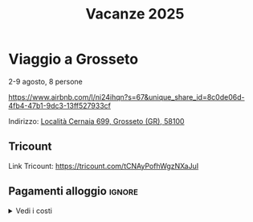 #+title: Vacanze 2025
#+EXPORT_FILE_NAME: index
#+OPTIONS: toc:nil num:nil
#+OPTIONS: html5-fancy:t

* Viaggio a Grosseto
2-9 agosto, 8 persone

https://www.airbnb.com/l/ni24ihqn?s=67&unique_share_id=8c0de06d-4fb4-47b1-9dc3-13ff527933cf

Indirizzo: [[https://maps.app.goo.gl/Vor7XBa6eqLtBHMw7][Località Cernaia 699, Grosseto (GR), 58100]]

** Tricount
Link Tricount: https://tricount.com/tCNAyPofhWgzNXaJuI

** Pagamenti alloggio :ignore:
#+html: <details>
#+html: <summary>Vedi i costi</summary>

Costo alloggio: 1577 EUR

Per la casa:
- costo per tutti (7 notti): 209,19 EUR;
- costo per Ferdaous (4 notti): 112,64 EUR.

Coordinate bancarie:
- IBAN: IT36Q0301503200000006169101
- Intestato a PECCIOLI Davide
- Fineco Bank

** Idee scartate :ignore:
#+html: <details>
#+html: <summary>Vedi le proposte scartate</summary>

Tutti i prezzi sono in EUR, e i costi a persona sono *comprensivi di alloggio e trasporti*. Questo è il dettaglio a persona

| Nome        | Luogo                        | LINK     | Periodo      | Costo a persona | Costo Ferdaous | Features            |
|-------------+------------------------------+----------+--------------+-----------------+----------------+---------------------|
| /           | <                            | >        | <>           | <>              |             <> | <>                  |
| Opzione 1   | San Etienne, Francia         | [[https://www.airbnb.it/rooms/954456055156285734?check_in=2025-08-04&check_out=2025-08-11&guests=1&adults=8&s=67&unique_share_id=7c5b93b2-c1a8-4dc1-a69d-6cd73b719bc2][AirBNB]]   | 4-11 agosto  | 259 (7 notti)   |            136 | Piscina             |
| Opzione 2   | Grosseto, Toscana            | [[https://www.airbnb.it/rooms/18988843?check_in=2025-08-02&check_out=2025-08-09&guests=8&adults=8&s=67&unique_share_id=adf5ecf3-000a-4508-a54b-a8a26c38c3a5][AirBNB]]   | 2-9 agosto   | 278 (7 notti)   |            147 | Mare                |
| Opzione 3   | Rosignano Marittimo, Toscana | [[https://www.airbnb.it/rooms/897884826822607942?check_in=2025-08-04&check_out=2025-08-11&guests=8&adults=8&s=67&unique_share_id=58618a4a-b40b-48f0-9979-cf5a801f7e73][AirBNB]]   | 4-11 agosto  | 250 (7 notti)   |            133 | Mare                |
| Opzione 4   | Avignone, Francia            | [[https://www.airbnb.it/rooms/32196770?check_in=2025-08-02&check_out=2025-08-09&guests=8&adults=8&s=67&unique_share_id=d52ac8a5-7c9c-46f3-b06d-ef724467bf1d][AirBNB]]   | 2-9 agosto   | 312 (7 notti)   |            177 | Piscina             |
| Opzione 5   | Antibes, Francia             | [[https://www.airbnb.it/rooms/1115963889497882887?check_in=2025-08-04&check_out=2025-08-09&guests=1&adults=8&s=67&unique_share_id=e73c153b-958f-40de-9d7a-fe5c824871e4][AirBNB]]   | 4-9 agosto   | 200 (5 notti)   |            144 | Mare                |
| Opzione 6   | Capalbio, Toscana            | [[https://www.airbnb.it/rooms/1139910?check_in=2025-08-04&check_out=2025-08-11&guests=8&adults=8&s=67&unique_share_id=52bc4a88-7b01-41f7-99c5-24c0e06c34cb][AirBNB]]   | 4-11 agosto  | 376 (7 notti)   |            200 | Mare                |
| Opzione 7   | Osimo, Marche                | [[https://www.airbnb.it/rooms/1125377258463690644?check_in=2025-08-04&check_out=2025-08-11&guests=1&adults=8&s=67&unique_share_id=b6c2cc04-c192-4e05-b244-27868ce9a0e8][AirBNB]]   | 4-11 agosto  | 268 (7 notti)   |            142 | Mare                |
| Opzione 8   | Genova 1                     | [[https://www.hometogo.it/rental/978fa12fc6c1fe5a675279dac6f6708f?adults=8&arrival=2025-08-02&clickId=6P4FX1RRKJ&clo=1&duration=6&id=978fa12fc6c1fe5a675279dac6f6708f&isHotel=0&location=5460aeae078f7&pCon=1135%7CEUR%7C2025-08-02%7C6%7C8%7C1740780860%7C0%7C0%7C1740757831%7C8%7C0%7C0%7C93%7C935%7C0%7Cit_it%7Cfull&persons=8&pricetype=totalPrice&prodName=JM&prodSource=Search&sT=withDates&screen=search&searchId=549866133096a0a6&timestamp=2025-02-28T23%3A14%3A20%2B01%3A00][HomeToGo]] | 2-8 agosto   | 172 (6 notti)   |            106 | Mare                |
| +Opzione 9+ | +Arezzo, Toscana+            |          | +2-8 agosto+ | +299 (6 notti)+ |          +180+ | +Piscina condivisa+ |
| Opzione 10  | Genova 2                     | [[https://www.booking.com/hotel/it/casa-arcipelago.it.html?aid=1259720&label=metahometogo-link-metait-hotel-2603661_xqdz-bee8e9a537a930add1d969aa8d0a6064_dev-dsk_los-6_ver-vr_br-h2g&sid=ec6b73ef4ae6045231c4dbeddec70029&all_sr_blocks=260366101_372927231_8_0_0&checkin=2025-08-02&checkout=2025-08-08&dest_id=-118400&dest_type=city&dist=0&group_adults=8&group_children=0&hapos=1&highlighted_blocks=260366101_372927231_8_0_0&hpos=1&matching_block_id=260366101_372927231_8_0_0&no_rooms=1&req_adults=8&req_children=0&room1=A%2CA%2CA%2CA%2CA%2CA%2CA%2CA&sb_price_type=total&sr_order=popularity&sr_pri_blocks=260366101_372927231_8_0_0__146880&srepoch=1740786854&srpvid=f081a7eff72b021c&type=total&ucfs=1&][Booking]]  | 2-8 agosto   | 215 (6 notti)   |            133 | Mare                |
|-------------+------------------------------+----------+--------------+-----------------+----------------+---------------------|

Questi sono i costi totali, per macchina e casa.
| Nome        | Luogo                        | LINK     | Periodo     | Costo | Costo Macchina |
|-------------+------------------------------+----------+-------------+-------+----------------|
| /           | <                            | >        | <>          |    <> |             <> |
| Opzione 1   | San Etienne, Francia         | [[https://www.airbnb.it/rooms/954456055156285734?check_in=2025-08-04&check_out=2025-08-11&guests=1&adults=8&s=67&unique_share_id=7c5b93b2-c1a8-4dc1-a69d-6cd73b719bc2][AirBNB]]   | 4-11 agosto |  1285 |            660 |
| Opzione 2   | Grosseto, Toscana            | [[https://www.airbnb.it/rooms/18988843?check_in=2025-08-02&check_out=2025-08-09&guests=8&adults=8&s=67&unique_share_id=adf5ecf3-000a-4508-a54b-a8a26c38c3a5][AirBNB]]   | 2-9 agosto  |  1577 |            516 |
| Opzione 3   | Rosignano Marittimo, Toscana | [[https://www.airbnb.it/rooms/897884826822607942?check_in=2025-08-04&check_out=2025-08-11&guests=8&adults=8&s=67&unique_share_id=58618a4a-b40b-48f0-9979-cf5a801f7e73][AirBNB]]   | 4-11 agosto |  1486 |            400 |
| Opzione 4   | Avignone, Francia            | [[https://www.airbnb.it/rooms/32196770?check_in=2025-08-02&check_out=2025-08-09&guests=8&adults=8&s=67&unique_share_id=d52ac8a5-7c9c-46f3-b06d-ef724467bf1d][AirBNB]]   | 2-9 agosto  |  2025 |            320 |
| Opzione 5   | Antibes, Francia             | [[https://www.airbnb.it/rooms/1115963889497882887?check_in=2025-08-04&check_out=2025-08-09&guests=1&adults=8&s=67&unique_share_id=e73c153b-958f-40de-9d7a-fe5c824871e4][AirBNB]]   | 4-9 agosto  |  1209 |            340 |
| Opzione 6   | Capalbio, Toscana            | [[https://www.airbnb.it/rooms/1139910?check_in=2025-08-04&check_out=2025-08-11&guests=8&adults=8&s=67&unique_share_id=52bc4a88-7b01-41f7-99c5-24c0e06c34cb][AirBNB]]   | 4-11 agosto |  2298 |            532 |
| Opzione 7   | Osimo, Marche                | [[https://www.airbnb.it/rooms/1125377258463690644?check_in=2025-08-04&check_out=2025-08-11&guests=1&adults=8&s=67&unique_share_id=b6c2cc04-c192-4e05-b244-27868ce9a0e8][AirBNB]]   | 4-11 agosto |  1443 |            580 |
| Opzione 8   | Genova 1                     | [[https://www.hometogo.it/rental/978fa12fc6c1fe5a675279dac6f6708f?adults=8&arrival=2025-08-02&clickId=6P4FX1RRKJ&clo=1&duration=6&id=978fa12fc6c1fe5a675279dac6f6708f&isHotel=0&location=5460aeae078f7&pCon=1135%7CEUR%7C2025-08-02%7C6%7C8%7C1740780860%7C0%7C0%7C1740757831%7C8%7C0%7C0%7C93%7C935%7C0%7Cit_it%7Cfull&persons=8&pricetype=totalPrice&prodName=JM&prodSource=Search&sT=withDates&screen=search&searchId=549866133096a0a6&timestamp=2025-02-28T23%3A14%3A20%2B01%3A00][HomeToGo]] | 2-8 agosto  |  1135 |            172 |
| Opzione 9   | Arezzo, Toscana              | [[https://www.hometogo.it/rental/44beaa0c6b2717cab5f53e774ee1dcad?adults=8&arrival=2025-08-02&clickId=GJYGNP36W2&clo=1&duration=6&id=44beaa0c6b2717cab5f53e774ee1dcad&isHotel=0&location=5460aeae078f7&pCon=1712.03%7CEUR%7C2025-08-02%7C6%7C8%7C1740780860%7C0%7C0%7C1740758783%7C8%7C0%7C0%7C95%7C1562.03%7C0%7Cit_it%7Cfull&persons=8&pricetype=totalPrice&prodName=JM&prodSource=Search&sT=withDates&screen=search&searchId=549866133096°0a6&timestamp=2025-02-28T23%3°14%3°20%2B01%3°00][HomeToGo]] | 2-8 agosto  |  1712 |            560 |
| Opzione 10  | Genova 2                     | [[https://www.booking.com/hotel/it/casa-arcipelago.it.html?aid=1259720&label=metahometogo-link-metait-hotel-2603661_xqdz-bee8e9a537a930add1d969aa8d0a6064_dev-dsk_los-6_ver-vr_br-h2g&sid=ec6b73ef4ae6045231c4dbeddec70029&all_sr_blocks=260366101_372927231_8_0_0&checkin=2025-08-02&checkout=2025-08-08&dest_id=-118400&dest_type=city&dist=0&group_adults=8&group_children=0&hapos=1&highlighted_blocks=260366101_372927231_8_0_0&hpos=1&matching_block_id=260366101_372927231_8_0_0&no_rooms=1&req_adults=8&req_children=0&room1=A%2CA%2CA%2CA%2CA%2CA%2CA%2CA&sb_price_type=total&sr_order=popularity&sr_pri_blocks=260366101_372927231_8_0_0__146880&srepoch=1740786854&srpvid=f081a7eff72b021c&type=total&ucfs=1&][Booking]]  | 2-8 agosto  |  1469 |            172 |
|-------------+------------------------------+----------+-------------+-------+----------------|

#+html: </details>
** Gestione Spese :ignore:
#+html: <details>
#+html: <summary>Vedi i dettagli sulla suddivizione delle spese</summary>

*** Gestione spese della casa
\begin{equation*}
T = \text{totale}; \quad F=\text{costo Ferdaous}; \quad X=\text{costo a persona}; \quad n = \text{notti}.
\end{equation*}
\begin{align*}
F &= \frac{4T}{n} \cdot \frac{1}{8}\\[1em]
X &= \frac{4T}{n} \cdot \frac{1}{8} + \frac{(n-4)T}{n} \cdot \frac{1}{7}\\[1em]
7X+F &= 7 \left(\frac{4T}{n} \cdot \frac{1}{8} + \frac{(n-4)T}{n} \cdot \frac{1}{7}\right) + \frac{4T}{n} \cdot \frac{1}{8} = T
\end{align*}

*** Gestione macchina:
\begin{equation*}
T = \text{totale}; \quad F=\text{costo Ferdaous}; \quad X=\text{costo a persona}.
\end{equation*}
\begin{align*}
F &= \frac{T}{15}\\[0.6em]
X &= \frac{2T}{15}\\[0.6em]
7X+F &= \frac{T}{15} + 7\frac{2T}{15} = T
\end{align*}
* Programmazione

** Scansione pasti

*** 2 agosto

- _Pranzo_: al sacco;
- _Cena_: Pasta veloce con un sugo semplice (portato da casa).

*** 3 agosto

- _Colazione_:
- _Pranzo_: Frittatona + pane e patate (portato da casa)

*** 4 agosto
*** 5 agosto
*** 6 agosto
*** 7 agosto
*** 8 agosto
*** 9 agosto

** Idee Pasti per la vacanza

- Grigliata di Pesce
- Tiramusù (by Roberto)
- Scialatielli

** Giochi da portare in vacanza

- *Roberto*: /Room 25/
- *Alessia*: /Bang/ (7 persone)
- *Davide*: /Sabouteur/ (8 persone)
- [ ] /Citadels/
- *Simone*: /Isaac/ (4+ persone)
- *Davide*: Carte da Gioco Francesi
- *Davide*: Carte da Gioco Piacentine
- *Roberto*: _Gioco carino per 4_

** Spesa da fare a Torino per i primi giorni

- [ ] Pasta 1 kg
- [ ] Sugo Barilla già pronto
- [ ] Uova
- [ ] Verdure intere per la frittata
- [ ] Pane per la frittata (pagnottone)
- [ ] Patate

- [ ] Olio
- [ ] Sale, pepe, e spezie varie
  - Io porto rosmarino e peperoncino
- [ ] Zucchero
- [ ] Carta casa
- [ ] Carta igenica

- [ ] Gocciole
- [ ] Fette biscottate
- [ ] Nutella
- [ ] Succo (pera e arancia rossa)
- [ ] Marmellata
- [ ] Tè (lipton limone)
- [ ] Latte lunga conservazione
- [ ] Cereali (ciambelle miele > krave)
